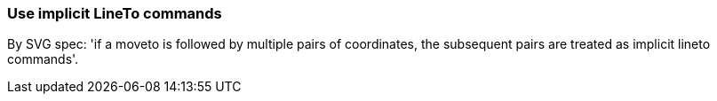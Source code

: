 === Use implicit LineTo commands

By SVG spec: 'if a moveto is followed by multiple pairs of coordinates, the subsequent pairs
are treated as implicit lineto commands'.

////
<svg>
  <path fill="green" stroke="red"
        stroke-width="2"
        d="M 10 10 L 50 50 L 120 50"/>
</svg>
SPLIT
<svg>
  <path fill="green" stroke="red"
        stroke-width="2"
        d="M 10 10 50 50 120 50"/>
</svg>
////
